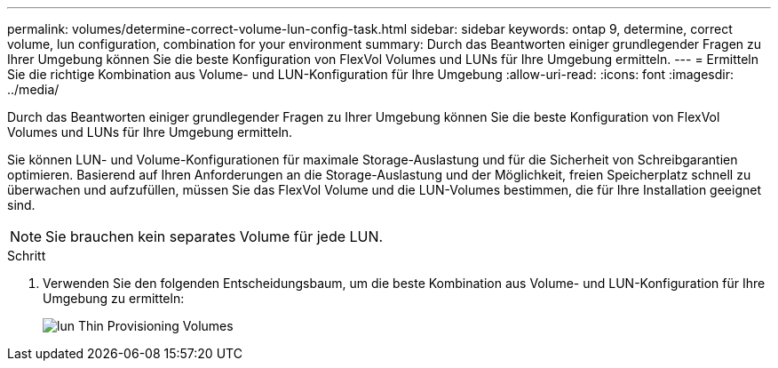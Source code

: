 ---
permalink: volumes/determine-correct-volume-lun-config-task.html 
sidebar: sidebar 
keywords: ontap 9, determine, correct volume, lun configuration, combination for your environment 
summary: Durch das Beantworten einiger grundlegender Fragen zu Ihrer Umgebung können Sie die beste Konfiguration von FlexVol Volumes und LUNs für Ihre Umgebung ermitteln. 
---
= Ermitteln Sie die richtige Kombination aus Volume- und LUN-Konfiguration für Ihre Umgebung
:allow-uri-read: 
:icons: font
:imagesdir: ../media/


[role="lead"]
Durch das Beantworten einiger grundlegender Fragen zu Ihrer Umgebung können Sie die beste Konfiguration von FlexVol Volumes und LUNs für Ihre Umgebung ermitteln.

Sie können LUN- und Volume-Konfigurationen für maximale Storage-Auslastung und für die Sicherheit von Schreibgarantien optimieren. Basierend auf Ihren Anforderungen an die Storage-Auslastung und der Möglichkeit, freien Speicherplatz schnell zu überwachen und aufzufüllen, müssen Sie das FlexVol Volume und die LUN-Volumes bestimmen, die für Ihre Installation geeignet sind.

[NOTE]
====
Sie brauchen kein separates Volume für jede LUN.

====
.Schritt
. Verwenden Sie den folgenden Entscheidungsbaum, um die beste Kombination aus Volume- und LUN-Konfiguration für Ihre Umgebung zu ermitteln:
+
image::../media/lun-thin-provisioning-volumes.gif[lun Thin Provisioning Volumes]


